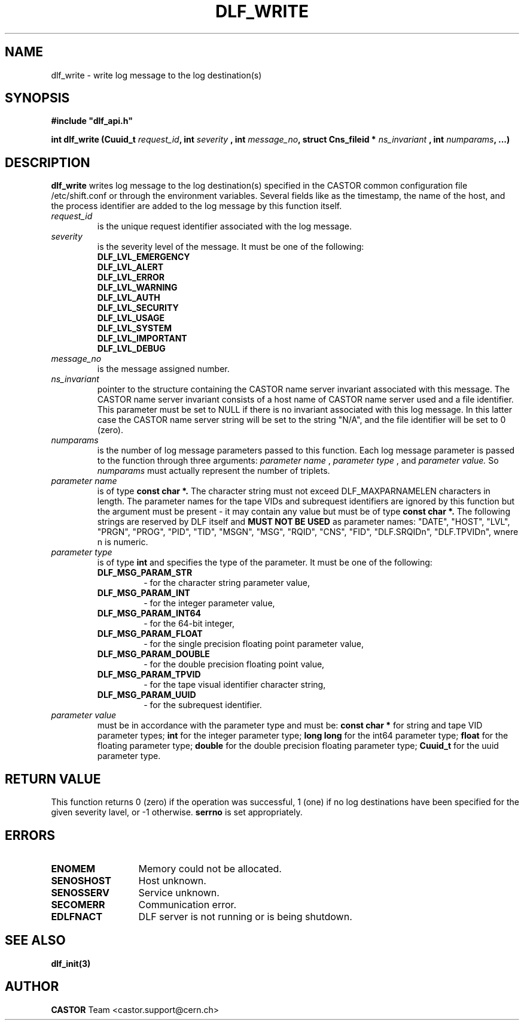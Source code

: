 .lf 1 dlf_write.man
.\" @(#)$RCSfile: dlf_write.man,v $ $Revision: 1.4 $ $Date: 2004/07/08 10:05:17 $ CERN IT-ADC Vitaly Motyakov
.\" Copyright (C) 2003 by CERN/IT/ADC
.\" All rights reserved
.\"
.TH DLF_WRITE 3 "$Date: 2004/07/08 10:05:17 $" CASTOR "DLF Library Functions"
.SH NAME
dlf_write \- write log message to the log destination(s)
.SH SYNOPSIS
.br
\fB#include "dlf_api.h"\fR
.sp
.BI "int dlf_write (Cuuid_t " request_id ", int " severity 
.BI ", int " message_no ", struct Cns_fileid * " ns_invariant 
.BI ", int " numparams ", ...)"
.SH DESCRIPTION
.B dlf_write
writes log message to the log destination(s) specified in the CASTOR
common configuration file /etc/shift.conf or through the
environment variables. Several fields like as
the timestamp, the name of the host, and the process identifier are added
to the log message by this function itself.
.TP
.I request_id
is the unique request identifier associated with the log message.
.TP
.I severity
is the severity level of the message. It must be one of the following:
.RS
.TP
.B DLF_LVL_EMERGENCY
.TP
.B DLF_LVL_ALERT
.TP
.B DLF_LVL_ERROR
.TP
.B DLF_LVL_WARNING
.TP
.B DLF_LVL_AUTH
.TP
.B DLF_LVL_SECURITY
.TP
.B DLF_LVL_USAGE
.TP
.B DLF_LVL_SYSTEM
.TP
.B DLF_LVL_IMPORTANT
.TP
.B DLF_LVL_DEBUG
.RE
.TP
.I message_no
is the message assigned number.
.TP
.I ns_invariant
pointer to the structure containing the CASTOR name server invariant
associated with this message. The CASTOR name server invariant consists
of a host name of CASTOR name server used and a file identifier.
This parameter must be set to NULL if there is no invariant associated
with this log message. In this latter case the CASTOR name server
string will be set to the string "N/A", and the file identifier
will be set to 0 (zero).
.TP
.I numparams
is the number of log message parameters passed to this function.
Each log message parameter is passed to the function through three
arguments: 
.I parameter name
,
.I parameter type
, and 
.I parameter value.
So
.I numparams
must actually represent the number of triplets.
.TP
.I parameter name
is of type
.B const char *.
The character string must not exceed DLF_MAXPARNAMELEN characters in
length. The parameter names for the tape VIDs and subrequest identifiers
are ignored by this function but the argument must be present -
it may contain any value but must be of type 
.B const char *.
The following strings are reserved by DLF itself and
.B MUST NOT BE USED
as parameter names: "DATE", "HOST", "LVL", "PRGN", "PROG", "PID", "TID",
"MSGN", "MSG", "RQID", "CNS", "FID", "DLF.SRQIDn", "DLF.TPVIDn",
wnere n is numeric.
.TP
.I parameter type
is of type
.B int
and specifies the type of the parameter. It must be one of the following:
.RS
.TP
.B DLF_MSG_PARAM_STR
 - for the character string parameter value,
.TP
.B DLF_MSG_PARAM_INT
 - for the integer parameter value,
.TP
.B DLF_MSG_PARAM_INT64
 - for the 64-bit integer,
.TP
.B DLF_MSG_PARAM_FLOAT
 - for the single precision floating point parameter value,
.TP
.B DLF_MSG_PARAM_DOUBLE
 - for the double precision floating point value,
.TP
.B DLF_MSG_PARAM_TPVID
 - for the tape visual identifier character string,
.TP
.B DLF_MSG_PARAM_UUID
 - for the subrequest identifier.
.RE
.TP
.I parameter value
must be in accordance with the parameter type and must be:
.B const char *
for string and tape VID parameter types;
.B int
for the integer parameter type;
.B long long
for the int64 parameter type;
.B float
for the floating parameter type;
.B double
for the double precision floating parameter type;
.B Cuuid_t
for the uuid parameter type.
.SH RETURN VALUE
This function returns 0 (zero) if the operation was successful, 1 (one) 
if no log destinations have been specified for the given severity lavel, or -1 otherwise.
.B serrno
is set appropriately.
.SH ERRORS
.TP 1.3i
.B ENOMEM
Memory could not be allocated.
.TP
.B SENOSHOST
Host unknown.
.TP
.B SENOSSERV
Service unknown.
.TP
.B SECOMERR
Communication error.
.TP
.B EDLFNACT
DLF server is not running or is being shutdown.
.SH SEE ALSO
.BR dlf_init(3)
.SH AUTHOR
\fBCASTOR\fP Team <castor.support@cern.ch>
